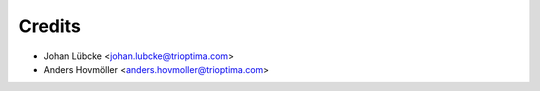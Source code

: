 =======
Credits
=======

* Johan Lübcke <johan.lubcke@trioptima.com>
* Anders Hovmöller <anders.hovmoller@trioptima.com>
